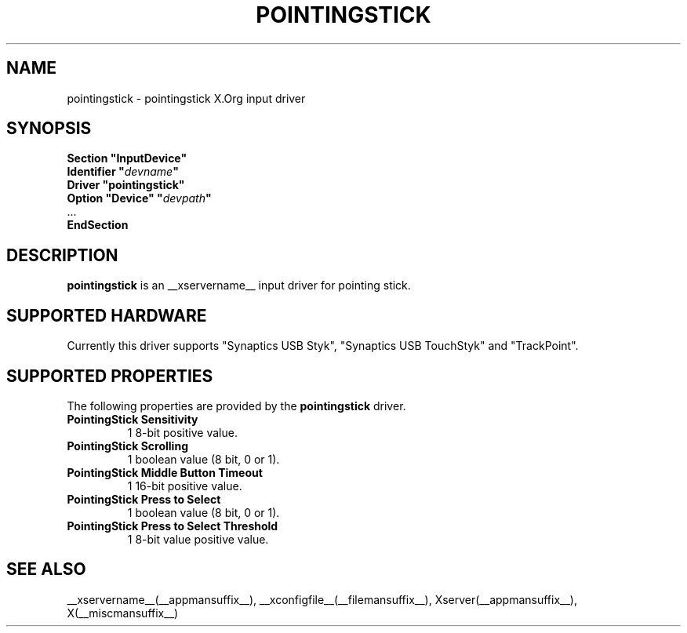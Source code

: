 .ds q \N'34'
.TH POINTINGSTICK __drivermansuffix__ __vendorversion__
.SH NAME
pointingstick \- pointingstick X.Org input driver
.SH SYNOPSIS
.nf
.B "Section \*qInputDevice\*q"
.BI "  Identifier \*q" devname \*q
.B  "  Driver \*qpointingstick\*q"
.BI "  Option \*qDevice\*q   \*q" devpath \*q
\ \ ...
.B EndSection
.fi
.SH DESCRIPTION
.B pointingstick
is an __xservername__ input driver for pointing stick.
.PP
.SH SUPPORTED HARDWARE
Currently this driver supports "Synaptics USB Styk", "Synaptics USB TouchStyk" and "TrackPoint".
.SH SUPPORTED PROPERTIES
The following properties are provided by the
.B pointingstick
driver.
.TP 7
.BI "PointingStick Sensitivity"
1 8-bit positive value.
.TP 7
.BI "PointingStick Scrolling"
1 boolean value (8 bit, 0 or 1).
.TP 7
.BI "PointingStick Middle Button Timeout"
1 16-bit positive value.
.TP 7
.BI "PointingStick Press to Select"
1 boolean value (8 bit, 0 or 1).
.TP 7
.BI "PointingStick Press to Select Threshold"
1 8-bit value positive value.

.SH SEE ALSO
__xservername__(__appmansuffix__), __xconfigfile__(__filemansuffix__), Xserver(__appmansuffix__), X(__miscmansuffix__)
